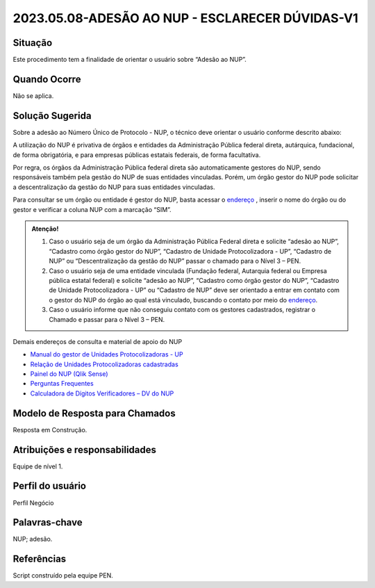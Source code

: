 2023.05.08-ADESÃO AO NUP - ESCLARECER DÚVIDAS-V1
================================================

Situação  
~~~~~~~~

Este procedimento tem a finalidade de orientar o usuário sobre “Adesão ao NUP”.

Quando Ocorre
~~~~~~~~~~~~~~

Não se aplica.


Solução Sugerida
~~~~~~~~~~~~~~~~

Sobre a adesão ao Número Único de Protocolo - NUP, o técnico deve orientar o usuário conforme descrito abaixo: 

A utilização do NUP é privativa de órgãos e entidades da Administração Pública federal direta, autárquica, fundacional, de forma obrigatória, e para empresas públicas estatais federais, de forma facultativa. 

Por regra, os órgãos da Administração Pública federal direta são automaticamente gestores do NUP, sendo responsáveis também pela gestão do NUP de suas entidades vinculadas. Porém, um órgão gestor do NUP pode solicitar a descentralização da gestão do NUP para suas entidades vinculadas. 

Para consultar se um órgão ou entidade é gestor do NUP, basta acessar o `endereço <https://gestaopen.processoeletronico.gov.br/listarGestoresProtocolo>`_ , inserir o nome do órgão ou do gestor e verificar a coluna NUP com a marcação “SIM”.

.. admonition:: Atenção!

   1) Caso o usuário seja de um órgão da Administração Pública Federal direta e solicite “adesão ao NUP”, “Cadastro como órgão gestor do NUP”, “Cadastro de Unidade Protocolizadora - UP”, “Cadastro de NUP” ou “Descentralização da gestão do NUP” passar o chamado para o Nível 3 – PEN. 

   2) Caso o usuário seja de uma entidade vinculada (Fundação federal, Autarquia federal ou Empresa pública estatal federal) e solicite “adesão ao NUP”, “Cadastro como órgão gestor do NUP”, “Cadastro de Unidade Protocolizadora - UP” ou “Cadastro de NUP” deve ser orientado a entrar em contato com o gestor do NUP do órgão ao qual está vinculado, buscando o contato por meio do `endereço <https://gestaopen.processoeletronico.gov.br/listarGestoresProtocolo>`_.

   3) Caso o usuário informe que não conseguiu contato com os gestores cadastrados, registrar o Chamado e passar para o Nível 3 – PEN.

Demais endereços de consulta e material de apoio do NUP 

- `Manual do gestor de Unidades Protocolizadoras - UP <https://www.gov.br/economia/pt-br/assuntos/processo-eletronico-nacional/arquivos/ManualdoGestordeUnidadesProtocolizadorasv1.5.pdf>`_ 

- `Relação de Unidades Protocolizadoras cadastradas <https://www.gov.br/economia/pt-br/assuntos/processo-eletronico-nacional/destaques/material-de-apoio-2/material-de-apoio-do-nup/material-de-apoio-nup>`_

- `Painel do NUP (Qlik Sense) <https://paineis.processoeletronico.gov.br/?view=nup>`_ 

- `Perguntas Frequentes <https://www.gov.br/economia/pt-br/assuntos/processo-eletronico-nacional/destaques/faq/perguntas-frequentes-sobre-o-nup>`_

- `Calculadora de Dígitos Verificadores – DV do NUP <https://www.gov.br/economia/pt-br/assuntos/processo-eletronico-nacional/conteudo/numero-unico-de-protocolo-nup/calculadora-do-digito-verificador->`_


Modelo de Resposta para Chamados  
~~~~~~~~~~~~~~~~~~~~~~~~~~~~~~~~

Resposta em Construção.


Atribuições e responsabilidades  
~~~~~~~~~~~~~~~~~~~~~~~~~~~~~~~~

Equipe de nível 1.


Perfil do usuário  
~~~~~~~~~~~~~~~~~~

Perfil Negócio


Palavras-chave  
~~~~~~~~~~~~~~

NUP; adesão.


Referências  
~~~~~~~~~~~~

Script construído pela equipe PEN. 